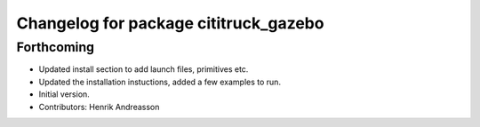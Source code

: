^^^^^^^^^^^^^^^^^^^^^^^^^^^^^^^^^^^^^^
Changelog for package cititruck_gazebo
^^^^^^^^^^^^^^^^^^^^^^^^^^^^^^^^^^^^^^

Forthcoming
-----------
* Updated install section to add launch files, primitives etc.
* Updated the installation instuctions, added a few examples to run.
* Initial version.
* Contributors: Henrik Andreasson
